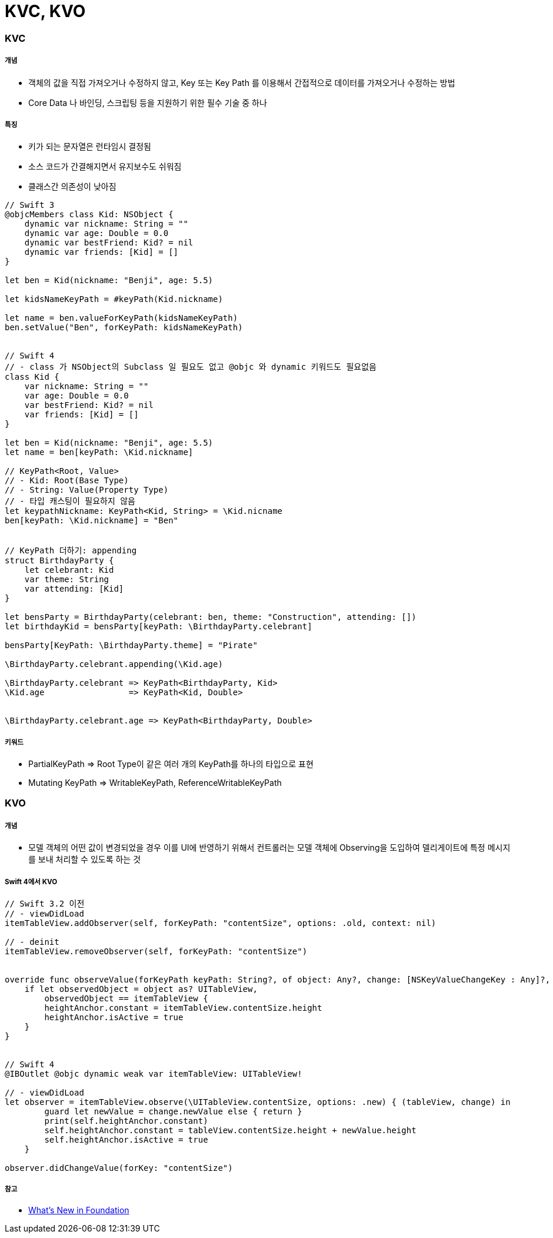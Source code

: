 = KVC, KVO

=== KVC

===== 개념
* 객체의 값을 직접 가져오거나 수정하지 않고, Key 또는 Key Path 를 이용해서 간접적으로 데이터를 가져오거나 수정하는 방법
* Core Data 나 바인딩, 스크립팅 등을 지원하기 위한 필수 기술 중 하나

===== 특징
* 키가 되는 문자열은 런타임시 결정됨
* 소스 코드가 간결해지면서 유지보수도 쉬워짐
* 클래스간 의존성이 낮아짐

[source, swift]
----
// Swift 3
@objcMembers class Kid: NSObject {
    dynamic var nickname: String = ""
    dynamic var age: Double = 0.0
    dynamic var bestFriend: Kid? = nil
    dynamic var friends: [Kid] = []
}

let ben = Kid(nickname: "Benji", age: 5.5)

let kidsNameKeyPath = #keyPath(Kid.nickname)

let name = ben.valueForKeyPath(kidsNameKeyPath)
ben.setValue("Ben", forKeyPath: kidsNameKeyPath)


// Swift 4
// - class 가 NSObject의 Subclass 일 필요도 없고 @objc 와 dynamic 키워드도 필요없음
class Kid {
    var nickname: String = ""
    var age: Double = 0.0
    var bestFriend: Kid? = nil
    var friends: [Kid] = []
}

let ben = Kid(nickname: "Benji", age: 5.5)
let name = ben[keyPath: \Kid.nickname]

// KeyPath<Root, Value>
// - Kid: Root(Base Type)
// - String: Value(Property Type)
// - 타입 캐스팅이 필요하지 않음
let keypathNickname: KeyPath<Kid, String> = \Kid.nicname
ben[keyPath: \Kid.nickname] = "Ben"


// KeyPath 더하기: appending
struct BirthdayParty {
    let celebrant: Kid
    var theme: String
    var attending: [Kid]
}

let bensParty = BirthdayParty(celebrant: ben, theme: "Construction", attending: [])
let birthdayKid = bensParty[keyPath: \BirthdayParty.celebrant]

bensParty[KeyPath: \BirthdayParty.theme] = "Pirate"

\BirthdayParty.celebrant.appending(\Kid.age)

\BirthdayParty.celebrant => KeyPath<BirthdayParty, Kid>
\Kid.age                 => KeyPath<Kid, Double>


\BirthdayParty.celebrant.age => KeyPath<BirthdayParty, Double>
----

===== 키워드
* PartialKeyPath => Root Type이 같은 여러 개의 KeyPath를 하나의 타입으로 표현
* Mutating KeyPath => WritableKeyPath, ReferenceWritableKeyPath

=== KVO

===== 개념
* 모델 객체의 어떤 값이 변경되었을 경우 이를 UI에 반영하기 위해서 컨트롤러는 모델 객체에 Observing을 도입하여 델리게이트에 특정 메시지를 보내 처리할 수 있도록 하는 것

===== Swift 4에서 KVO

[source, swift]
----
// Swift 3.2 이전
// - viewDidLoad
itemTableView.addObserver(self, forKeyPath: "contentSize", options: .old, context: nil)

// - deinit
itemTableView.removeObserver(self, forKeyPath: "contentSize")


override func observeValue(forKeyPath keyPath: String?, of object: Any?, change: [NSKeyValueChangeKey : Any]?, context: UnsafeMutableRawPointer?) {
    if let observedObject = object as? UITableView,
        observedObject == itemTableView {
        heightAnchor.constant = itemTableView.contentSize.height
        heightAnchor.isActive = true
    }
}


// Swift 4
@IBOutlet @objc dynamic weak var itemTableView: UITableView!

// - viewDidLoad
let observer = itemTableView.observe(\UITableView.contentSize, options: .new) { (tableView, change) in
        guard let newValue = change.newValue else { return }
        print(self.heightAnchor.constant)
        self.heightAnchor.constant = tableView.contentSize.height + newValue.height
        self.heightAnchor.isActive = true
    }

observer.didChangeValue(forKey: "contentSize")
----

===== 참고
* https://developer.apple.com/videos/play/wwdc2017/212/[What's New in Foundation]